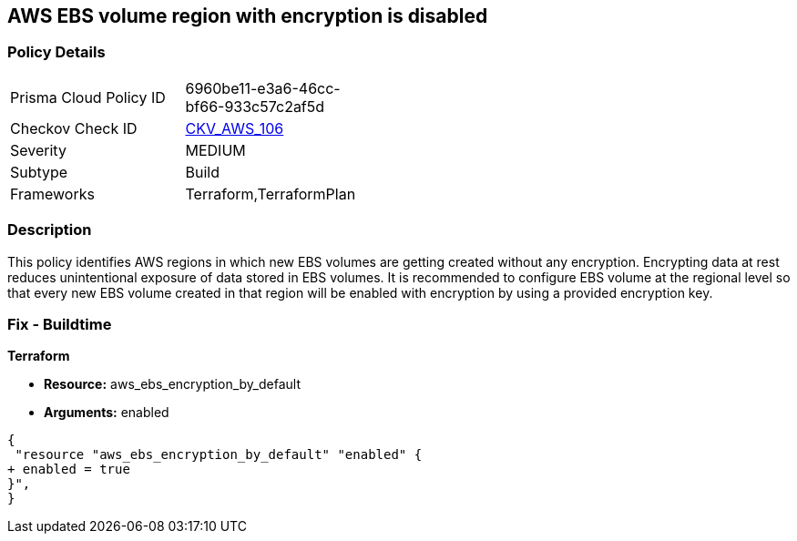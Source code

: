 == AWS EBS volume region with encryption is disabled


=== Policy Details 

[width=45%]
[cols="1,1"]
|=== 
|Prisma Cloud Policy ID 
| 6960be11-e3a6-46cc-bf66-933c57c2af5d

|Checkov Check ID 
| https://github.com/bridgecrewio/checkov/tree/master/checkov/terraform/checks/resource/aws/EBSDefaultEncryption.py[CKV_AWS_106]

|Severity
|MEDIUM

|Subtype
|Build
//Run

|Frameworks
|Terraform,TerraformPlan

|=== 



=== Description 


This policy identifies AWS regions in which new EBS volumes are getting created without any encryption.
Encrypting data at rest reduces unintentional exposure of data stored in EBS volumes.
It is recommended to configure EBS volume at the regional level so that every new EBS volume created in that region will be enabled with encryption by using a provided encryption key.

////
=== Fix - Runtime


AWS Console


To enable encryption at region level by default, follow below URL: https://docs.aws.amazon.com/AWSEC2/latest/UserGuide/EBSEncryption.html#encryption-by-default
Additional Information: To detect existing EBS volumes that are not encrypted ; refer Saved Search: AWS EBS volumes are not encrypted_RL To detect existing EBS volumes that are not encrypted with CMK, refer Saved Search: AWS EBS volume not encrypted using Customer Managed Key_RL
////

=== Fix - Buildtime


*Terraform* 


* *Resource:* aws_ebs_encryption_by_default
* *Arguments:*  enabled


[source,go]
----
{
 "resource "aws_ebs_encryption_by_default" "enabled" {
+ enabled = true
}",
}
----